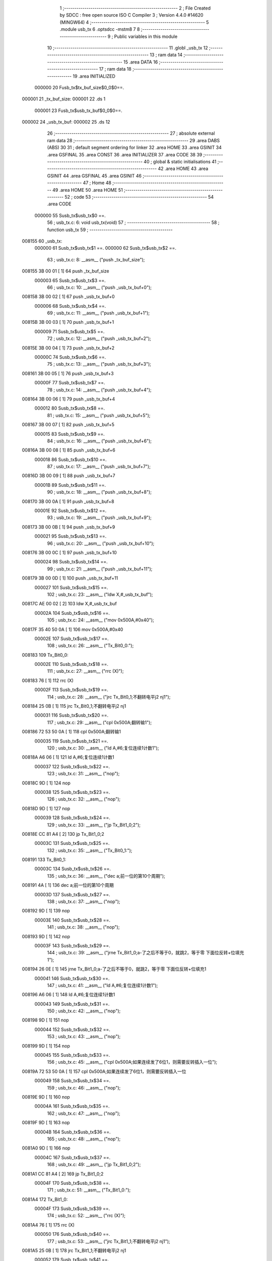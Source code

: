                                       1 ;--------------------------------------------------------
                                      2 ; File Created by SDCC : free open source ISO C Compiler 
                                      3 ; Version 4.4.0 #14620 (MINGW64)
                                      4 ;--------------------------------------------------------
                                      5 	.module usb_tx
                                      6 	.optsdcc -mstm8
                                      7 	
                                      8 ;--------------------------------------------------------
                                      9 ; Public variables in this module
                                     10 ;--------------------------------------------------------
                                     11 	.globl _usb_tx
                                     12 ;--------------------------------------------------------
                                     13 ; ram data
                                     14 ;--------------------------------------------------------
                                     15 	.area DATA
                                     16 ;--------------------------------------------------------
                                     17 ; ram data
                                     18 ;--------------------------------------------------------
                                     19 	.area INITIALIZED
                           000000    20 Fusb_tx$tx_buf_size$0_0$0==.
      000001                         21 _tx_buf_size:
      000001                         22 	.ds 1
                           000001    23 Fusb_tx$usb_tx_buf$0_0$0==.
      000002                         24 _usb_tx_buf:
      000002                         25 	.ds 12
                                     26 ;--------------------------------------------------------
                                     27 ; absolute external ram data
                                     28 ;--------------------------------------------------------
                                     29 	.area DABS (ABS)
                                     30 
                                     31 ; default segment ordering for linker
                                     32 	.area HOME
                                     33 	.area GSINIT
                                     34 	.area GSFINAL
                                     35 	.area CONST
                                     36 	.area INITIALIZER
                                     37 	.area CODE
                                     38 
                                     39 ;--------------------------------------------------------
                                     40 ; global & static initialisations
                                     41 ;--------------------------------------------------------
                                     42 	.area HOME
                                     43 	.area GSINIT
                                     44 	.area GSFINAL
                                     45 	.area GSINIT
                                     46 ;--------------------------------------------------------
                                     47 ; Home
                                     48 ;--------------------------------------------------------
                                     49 	.area HOME
                                     50 	.area HOME
                                     51 ;--------------------------------------------------------
                                     52 ; code
                                     53 ;--------------------------------------------------------
                                     54 	.area CODE
                           000000    55 	Susb_tx$usb_tx$0 ==.
                                     56 ;	usb_tx.c: 6: void usb_tx(void)
                                     57 ;	-----------------------------------------
                                     58 ;	 function usb_tx
                                     59 ;	-----------------------------------------
      008155                         60 _usb_tx:
                           000000    61 	Susb_tx$usb_tx$1 ==.
                           000000    62 	Susb_tx$usb_tx$2 ==.
                                     63 ;	usb_tx.c: 8: __asm__ ("push	_tx_buf_size");
      008155 3B 00 01         [ 1]   64 	push	_tx_buf_size
                           000003    65 	Susb_tx$usb_tx$3 ==.
                                     66 ;	usb_tx.c: 10: __asm__ ("push	_usb_tx_buf+0");
      008158 3B 00 02         [ 1]   67 	push	_usb_tx_buf+0
                           000006    68 	Susb_tx$usb_tx$4 ==.
                                     69 ;	usb_tx.c: 11: __asm__ ("push	_usb_tx_buf+1");
      00815B 3B 00 03         [ 1]   70 	push	_usb_tx_buf+1
                           000009    71 	Susb_tx$usb_tx$5 ==.
                                     72 ;	usb_tx.c: 12: __asm__ ("push	_usb_tx_buf+2");
      00815E 3B 00 04         [ 1]   73 	push	_usb_tx_buf+2
                           00000C    74 	Susb_tx$usb_tx$6 ==.
                                     75 ;	usb_tx.c: 13: __asm__ ("push	_usb_tx_buf+3");
      008161 3B 00 05         [ 1]   76 	push	_usb_tx_buf+3
                           00000F    77 	Susb_tx$usb_tx$7 ==.
                                     78 ;	usb_tx.c: 14: __asm__ ("push	_usb_tx_buf+4");
      008164 3B 00 06         [ 1]   79 	push	_usb_tx_buf+4
                           000012    80 	Susb_tx$usb_tx$8 ==.
                                     81 ;	usb_tx.c: 15: __asm__ ("push	_usb_tx_buf+5");
      008167 3B 00 07         [ 1]   82 	push	_usb_tx_buf+5
                           000015    83 	Susb_tx$usb_tx$9 ==.
                                     84 ;	usb_tx.c: 16: __asm__ ("push	_usb_tx_buf+6");
      00816A 3B 00 08         [ 1]   85 	push	_usb_tx_buf+6
                           000018    86 	Susb_tx$usb_tx$10 ==.
                                     87 ;	usb_tx.c: 17: __asm__ ("push	_usb_tx_buf+7");
      00816D 3B 00 09         [ 1]   88 	push	_usb_tx_buf+7
                           00001B    89 	Susb_tx$usb_tx$11 ==.
                                     90 ;	usb_tx.c: 18: __asm__ ("push	_usb_tx_buf+8");
      008170 3B 00 0A         [ 1]   91 	push	_usb_tx_buf+8
                           00001E    92 	Susb_tx$usb_tx$12 ==.
                                     93 ;	usb_tx.c: 19: __asm__ ("push	_usb_tx_buf+9");
      008173 3B 00 0B         [ 1]   94 	push	_usb_tx_buf+9
                           000021    95 	Susb_tx$usb_tx$13 ==.
                                     96 ;	usb_tx.c: 20: __asm__ ("push	_usb_tx_buf+10");
      008176 3B 00 0C         [ 1]   97 	push	_usb_tx_buf+10
                           000024    98 	Susb_tx$usb_tx$14 ==.
                                     99 ;	usb_tx.c: 21: __asm__ ("push	_usb_tx_buf+11");
      008179 3B 00 0D         [ 1]  100 	push	_usb_tx_buf+11
                           000027   101 	Susb_tx$usb_tx$15 ==.
                                    102 ;	usb_tx.c: 23: __asm__ ("ldw	X,#_usb_tx_buf");
      00817C AE 00 02         [ 2]  103 	ldw	X,#_usb_tx_buf
                           00002A   104 	Susb_tx$usb_tx$16 ==.
                                    105 ;	usb_tx.c: 24: __asm__ ("mov	0x500A,#0x40");
      00817F 35 40 50 0A      [ 1]  106 	mov	0x500A,#0x40
                           00002E   107 	Susb_tx$usb_tx$17 ==.
                                    108 ;	usb_tx.c: 26: __asm__ ("Tx_Bit0_0:");
      008183                        109 	Tx_Bit0_0:
                           00002E   110 	Susb_tx$usb_tx$18 ==.
                                    111 ;	usb_tx.c: 27: __asm__ ("rrc	(X)");
      008183 76               [ 1]  112 	rrc	(X)
                           00002F   113 	Susb_tx$usb_tx$19 ==.
                                    114 ;	usb_tx.c: 28: __asm__ ("jrc	Tx_Bit0_1;不翻转电平j2 nj1");
      008184 25 0B            [ 1]  115 	jrc	Tx_Bit0_1;不翻转电平j2 nj1
                           000031   116 	Susb_tx$usb_tx$20 ==.
                                    117 ;	usb_tx.c: 29: __asm__ ("cpl	0x500A;翻转输1");
      008186 72 53 50 0A      [ 1]  118 	cpl	0x500A;翻转输1
                           000035   119 	Susb_tx$usb_tx$21 ==.
                                    120 ;	usb_tx.c: 30: __asm__ ("ld	A,#6;复位连续1计数1");
      00818A A6 06            [ 1]  121 	ld	A,#6;复位连续1计数1
                           000037   122 	Susb_tx$usb_tx$22 ==.
                                    123 ;	usb_tx.c: 31: __asm__ ("nop");
      00818C 9D               [ 1]  124 	nop
                           000038   125 	Susb_tx$usb_tx$23 ==.
                                    126 ;	usb_tx.c: 32: __asm__ ("nop");
      00818D 9D               [ 1]  127 	nop
                           000039   128 	Susb_tx$usb_tx$24 ==.
                                    129 ;	usb_tx.c: 33: __asm__ ("jp	Tx_Bit1_0;2");
      00818E CC 81 A4         [ 2]  130 	jp	Tx_Bit1_0;2
                           00003C   131 	Susb_tx$usb_tx$25 ==.
                                    132 ;	usb_tx.c: 35: __asm__ ("Tx_Bit0_1:");
      008191                        133 	Tx_Bit0_1:
                           00003C   134 	Susb_tx$usb_tx$26 ==.
                                    135 ;	usb_tx.c: 36: __asm__ ("dec	a;前一位的第10个周期");
      008191 4A               [ 1]  136 	dec	a;前一位的第10个周期
                           00003D   137 	Susb_tx$usb_tx$27 ==.
                                    138 ;	usb_tx.c: 37: __asm__ ("nop");
      008192 9D               [ 1]  139 	nop
                           00003E   140 	Susb_tx$usb_tx$28 ==.
                                    141 ;	usb_tx.c: 38: __asm__ ("nop");
      008193 9D               [ 1]  142 	nop
                           00003F   143 	Susb_tx$usb_tx$29 ==.
                                    144 ;	usb_tx.c: 39: __asm__ ("jrne	Tx_Bit1_0;a-了之后不等于0，就跳2，等于零 下面位反转+位填充1");
      008194 26 0E            [ 1]  145 	jrne	Tx_Bit1_0;a-了之后不等于0，就跳2，等于零 下面位反转+位填充1
                           000041   146 	Susb_tx$usb_tx$30 ==.
                                    147 ;	usb_tx.c: 41: __asm__ ("ld	A,#6;复位连续1计数1");
      008196 A6 06            [ 1]  148 	ld	A,#6;复位连续1计数1
                           000043   149 	Susb_tx$usb_tx$31 ==.
                                    150 ;	usb_tx.c: 42: __asm__ ("nop");
      008198 9D               [ 1]  151 	nop
                           000044   152 	Susb_tx$usb_tx$32 ==.
                                    153 ;	usb_tx.c: 43: __asm__ ("nop");
      008199 9D               [ 1]  154 	nop
                           000045   155 	Susb_tx$usb_tx$33 ==.
                                    156 ;	usb_tx.c: 45: __asm__ ("cpl	0x500A;如果连续发了6位1，则需要反转插入一位");
      00819A 72 53 50 0A      [ 1]  157 	cpl	0x500A;如果连续发了6位1，则需要反转插入一位
                           000049   158 	Susb_tx$usb_tx$34 ==.
                                    159 ;	usb_tx.c: 46: __asm__ ("nop");
      00819E 9D               [ 1]  160 	nop
                           00004A   161 	Susb_tx$usb_tx$35 ==.
                                    162 ;	usb_tx.c: 47: __asm__ ("nop");
      00819F 9D               [ 1]  163 	nop
                           00004B   164 	Susb_tx$usb_tx$36 ==.
                                    165 ;	usb_tx.c: 48: __asm__ ("nop");
      0081A0 9D               [ 1]  166 	nop
                           00004C   167 	Susb_tx$usb_tx$37 ==.
                                    168 ;	usb_tx.c: 49: __asm__ ("jp	Tx_Bit1_0;2");
      0081A1 CC 81 A4         [ 2]  169 	jp	Tx_Bit1_0;2
                           00004F   170 	Susb_tx$usb_tx$38 ==.
                                    171 ;	usb_tx.c: 51: __asm__ ("Tx_Bit1_0:");
      0081A4                        172 	Tx_Bit1_0:
                           00004F   173 	Susb_tx$usb_tx$39 ==.
                                    174 ;	usb_tx.c: 52: __asm__ ("rrc	(X)");
      0081A4 76               [ 1]  175 	rrc	(X)
                           000050   176 	Susb_tx$usb_tx$40 ==.
                                    177 ;	usb_tx.c: 53: __asm__ ("jrc	Tx_Bit1_1;不翻转电平j2 nj1");
      0081A5 25 0B            [ 1]  178 	jrc	Tx_Bit1_1;不翻转电平j2 nj1
                           000052   179 	Susb_tx$usb_tx$41 ==.
                                    180 ;	usb_tx.c: 54: __asm__ ("cpl	0x500A;翻转输1");
      0081A7 72 53 50 0A      [ 1]  181 	cpl	0x500A;翻转输1
                           000056   182 	Susb_tx$usb_tx$42 ==.
                                    183 ;	usb_tx.c: 55: __asm__ ("ld	A,#6;复位连续1计数1");
      0081AB A6 06            [ 1]  184 	ld	A,#6;复位连续1计数1
                           000058   185 	Susb_tx$usb_tx$43 ==.
                                    186 ;	usb_tx.c: 56: __asm__ ("nop");
      0081AD 9D               [ 1]  187 	nop
                           000059   188 	Susb_tx$usb_tx$44 ==.
                                    189 ;	usb_tx.c: 57: __asm__ ("nop");
      0081AE 9D               [ 1]  190 	nop
                           00005A   191 	Susb_tx$usb_tx$45 ==.
                                    192 ;	usb_tx.c: 58: __asm__ ("jp	Tx_Bit2_0;2");
      0081AF CC 81 C5         [ 2]  193 	jp	Tx_Bit2_0;2
                           00005D   194 	Susb_tx$usb_tx$46 ==.
                                    195 ;	usb_tx.c: 271: __endasm;
      0081B2                        196 Tx_Bit1_1:
      0081B2 4A               [ 1]  197 	dec	a;\U0000524d\U00004e00\U00004f4d\U00007684\U00007b2c10\U00004e2a\U00005468\U0000671f
      0081B3 9D               [ 1]  198 	nop
      0081B4 9D               [ 1]  199 	nop
      0081B5 26 0E            [ 1]  200 	jrne	Tx_Bit2_0;a\U000051cf\U00004e86\U00004e4b\U0000540e\U00004e0d\U00007b49\U00004e8e0\U0000ff0c\U00005c31\U00008df32\U0000ff0c\U00007b49\U00004e8e\U000096f6 \U00004e0b\U00009762\U00004f4d\U000053cd\U00008f6c+\U00004f4d\U0000586b\U000051451
      0081B7 A6 06            [ 1]  201 	ld	A,#6;\U0000590d\U00004f4d\U00008fde\U00007eed1\U00008ba1\U00006570 1
      0081B9 9D               [ 1]  202 	nop
      0081BA 9D               [ 1]  203 	nop
                                    204 ;\U00005982\U0000679c\U00008fde\U00007eed\U000053d1\U00004e866\U00004f4d1\U0000ff0c\U00005219\U00009700\U00008981\U000053cd\U00008f6c\U000063d2\U00005165\U00004e00\U00004f4d
      0081BB 72 53 50 0A      [ 1]  205 	cpl	0x500A;
      0081BF 9D               [ 1]  206 	nop
      0081C0 9D               [ 1]  207 	nop
      0081C1 9D               [ 1]  208 	nop
      0081C2 CC 81 C5         [ 2]  209 	jp	Tx_Bit2_0;2
      0081C5                        210 Tx_Bit2_0:
      0081C5 76               [ 1]  211 	rrc	(X)
      0081C6 25 0B            [ 1]  212 	jrc	Tx_Bit2_1;\U00004e0d\U00007ffb\U00008f6c\U00007535\U00005e73 j2 nj1
      0081C8 72 53 50 0A      [ 1]  213 	cpl	0x500A;\U00007ffb\U00008f6c\U00008f93\U000051fa 1
      0081CC A6 06            [ 1]  214 	ld	A,#6;\U0000590d\U00004f4d\U00008fde\U00007eed1\U00008ba1\U00006570 1
      0081CE 9D               [ 1]  215 	nop
      0081CF 9D               [ 1]  216 	nop
      0081D0 CC 81 E6         [ 2]  217 	jp	Tx_Bit3_0; 2
      0081D3                        218 Tx_Bit2_1:
      0081D3 4A               [ 1]  219 	dec	a;\U0000524d\U00004e00\U00004f4d\U00007684\U00007b2c10\U00004e2a\U00005468\U0000671f
      0081D4 9D               [ 1]  220 	nop
      0081D5 9D               [ 1]  221 	nop
      0081D6 26 0E            [ 1]  222 	jrne	Tx_Bit3_0;a\U000051cf\U00004e86\U00004e4b\U0000540e\U00004e0d\U00007b49\U00004e8e0\U0000ff0c\U00005c31\U00008df32\U0000ff0c\U00007b49\U00004e8e\U000096f6 \U00004e0b\U00009762\U00004f4d\U000053cd\U00008f6c+\U00004f4d\U0000586b\U000051451
      0081D8 A6 06            [ 1]  223 	ld	A,#6;\U0000590d\U00004f4d\U00008fde\U00007eed1\U00008ba1\U00006570 1
      0081DA 9D               [ 1]  224 	nop
      0081DB 9D               [ 1]  225 	nop
                                    226 ;\U00005982\U0000679c\U00008fde\U00007eed\U000053d1\U00004e866\U00004f4d1\U0000ff0c\U00005219\U00009700\U00008981\U000053cd\U00008f6c\U000063d2\U00005165\U00004e00\U00004f4d
      0081DC 72 53 50 0A      [ 1]  227 	cpl	0x500A;
      0081E0 9D               [ 1]  228 	nop
      0081E1 9D               [ 1]  229 	nop
      0081E2 9D               [ 1]  230 	nop
      0081E3 CC 81 E6         [ 2]  231 	jp	Tx_Bit3_0;2
      0081E6                        232 Tx_Bit3_0:
      0081E6 76               [ 1]  233 	rrc	(X)
      0081E7 25 0B            [ 1]  234 	jrc	Tx_Bit3_1;\U00004e0d\U00007ffb\U00008f6c\U00007535\U00005e73 j2 nj1
      0081E9 72 53 50 0A      [ 1]  235 	cpl	0x500A;\U00007ffb\U00008f6c\U00008f93\U000051fa 1
      0081ED A6 06            [ 1]  236 	ld	A,#6;\U0000590d\U00004f4d\U00008fde\U00007eed1\U00008ba1\U00006570 1
      0081EF 9D               [ 1]  237 	nop
      0081F0 9D               [ 1]  238 	nop
      0081F1 CC 82 07         [ 2]  239 	jp	Tx_Bit4_0; 2
      0081F4                        240 Tx_Bit3_1:
      0081F4 4A               [ 1]  241 	dec	a;\U0000524d\U00004e00\U00004f4d\U00007684\U00007b2c10\U00004e2a\U00005468\U0000671f
      0081F5 9D               [ 1]  242 	nop
      0081F6 9D               [ 1]  243 	nop
      0081F7 26 0E            [ 1]  244 	jrne	Tx_Bit4_0;a\U000051cf\U00004e86\U00004e4b\U0000540e\U00004e0d\U00007b49\U00004e8e0\U0000ff0c\U00005c31\U00008df32\U0000ff0c\U00007b49\U00004e8e\U000096f6 \U00004e0b\U00009762\U00004f4d\U000053cd\U00008f6c+\U00004f4d\U0000586b\U000051451
      0081F9 A6 06            [ 1]  245 	ld	A,#6;\U0000590d\U00004f4d\U00008fde\U00007eed1\U00008ba1\U00006570 1
      0081FB 9D               [ 1]  246 	nop
      0081FC 9D               [ 1]  247 	nop
                                    248 ;\U00005982\U0000679c\U00008fde\U00007eed\U000053d1\U00004e866\U00004f4d1\U0000ff0c\U00005219\U00009700\U00008981\U000053cd\U00008f6c\U000063d2\U00005165\U00004e00\U00004f4d
      0081FD 72 53 50 0A      [ 1]  249 	cpl	0x500A;
      008201 9D               [ 1]  250 	nop
      008202 9D               [ 1]  251 	nop
      008203 9D               [ 1]  252 	nop
      008204 CC 82 07         [ 2]  253 	jp	Tx_Bit4_0;2
      008207                        254 Tx_Bit4_0:
      008207 76               [ 1]  255 	rrc	(X)
      008208 25 0B            [ 1]  256 	jrc	Tx_Bit4_1;\U00004e0d\U00007ffb\U00008f6c\U00007535\U00005e73 j2 nj1
      00820A 72 53 50 0A      [ 1]  257 	cpl	0x500A;\U00007ffb\U00008f6c\U00008f93\U000051fa 1
      00820E A6 06            [ 1]  258 	ld	A,#6;\U0000590d\U00004f4d\U00008fde\U00007eed1\U00008ba1\U00006570 1
      008210 9D               [ 1]  259 	nop
      008211 9D               [ 1]  260 	nop
      008212 CC 82 28         [ 2]  261 	jp	Tx_Bit5_0;
      008215                        262 Tx_Bit4_1:
      008215 4A               [ 1]  263 	dec	a;\U0000524d\U00004e00\U00004f4d\U00007684\U00007b2c10\U00004e2a\U00005468\U0000671f
      008216 9D               [ 1]  264 	nop
      008217 9D               [ 1]  265 	nop
      008218 26 0E            [ 1]  266 	jrne	Tx_Bit5_0;a\U000051cf\U00004e86\U00004e4b\U0000540e\U00004e0d\U00007b49\U00004e8e0\U0000ff0c\U00005c31\U00008df32\U0000ff0c\U00007b49\U00004e8e\U000096f6 \U00004e0b\U00009762\U00004f4d\U000053cd\U00008f6c+\U00004f4d\U0000586b\U000051451
      00821A A6 06            [ 1]  267 	ld	A,#6;\U0000590d\U00004f4d\U00008fde\U00007eed1\U00008ba1\U00006570 1
      00821C 9D               [ 1]  268 	nop
      00821D 9D               [ 1]  269 	nop
                                    270 ;\U00005982\U0000679c\U00008fde\U00007eed\U000053d1\U00004e866\U00004f4d1\U0000ff0c\U00005219\U00009700\U00008981\U000053cd\U00008f6c\U000063d2\U00005165\U00004e00\U00004f4d
      00821E 72 53 50 0A      [ 1]  271 	cpl	0x500A;
      008222 9D               [ 1]  272 	nop
      008223 9D               [ 1]  273 	nop
      008224 9D               [ 1]  274 	nop
      008225 CC 82 28         [ 2]  275 	jp	Tx_Bit5_0;2
      008228                        276 Tx_Bit5_0:
      008228 76               [ 1]  277 	rrc	(X)
      008229 25 0A            [ 1]  278 	jrc	Tx_Bit5_1;\U00004e0d\U00007ffb\U00008f6c\U00007535\U00005e73 j2 nj1
      00822B 72 53 50 0A      [ 1]  279 	cpl	0x500A;\U00007ffb\U00008f6c\U00008f93\U000051fa 1
      00822F A6 06            [ 1]  280 	ld	A,#6;\U0000590d\U00004f4d\U00008fde\U00007eed1\U00008ba1\U00006570 1
      008231 76               [ 1]  281 	rrc	(X)
      008232 CC 82 47         [ 2]  282 	jp	Tx_Bit6_0; 2
      008235                        283 Tx_Bit5_1:
      008235 76               [ 1]  284 	rrc	(X) ;10实际上是第六位的位移
      008236 4A               [ 1]  285 	dec	a;\U0000524d\U00004e00\U00004f4d\U00007684\U00007b2c10\U00004e2a\U00005468\U0000671f
      008237 26 0E            [ 1]  286 	jrne	Tx_Bit6_0;a\U000051cf\U00004e86\U00004e4b\U0000540e\U00004e0d\U00007b49\U00004e8e0\U0000ff0c\U00005c31\U00008df32\U0000ff0c\U00007b49\U00004e8e\U000096f6 \U00004e0b\U00009762\U00004f4d\U000053cd\U00008f6c+\U00004f4d\U0000586b\U000051451
      008239 A6 06            [ 1]  287 	ld	A,#6;\U0000590d\U00004f4d\U00008fde\U00007eed1\U00008ba1\U00006570 1
      00823B 9D               [ 1]  288 	nop
      00823C 9D               [ 1]  289 	nop
      00823D 8A               [ 1]  290 	push	CC
                                    291 ;\U00005982\U0000679c\U00008fde\U00007eed\U000053d1\U00004e866\U00004f4d1\U0000ff0c\U00005219\U00009700\U00008981\U000053cd\U00008f6c\U000063d2\U00005165\U00004e00\U00004f4d
      00823E 72 53 50 0A      [ 1]  292 	cpl	0x500A;
      008242 86               [ 1]  293 	pop	CC
      008243 9D               [ 1]  294 	nop
      008244 CC 82 47         [ 2]  295 	jp	Tx_Bit6_0;2
      008247                        296 Tx_Bit6_0:
      008247 25 0A            [ 1]  297 	jrc	Tx_Bit6_1;\U00004e0d\U00007ffb\U00008f6c\U00007535\U00005e73 j2 nj1 6/14
      008249 A6 06            [ 1]  298 	ld	A,#6;\U0000590d\U00004f4d\U00008fde\U00007eed1\U00008ba1\U00006570 1
      00824B 9D               [ 1]  299 	nop
      00824C 72 53 50 0A      [ 1]  300 	cpl	0x500A;\U00007ffb\U00008f6c\U00008f93\U000051fa 1
      008250 CC 82 65         [ 2]  301 	jp	Tx_Bit7_0; 2
      008253                        302 Tx_Bit6_1:
      008253 4A               [ 1]  303 	dec	a;\U0000524d\U00004e00\U00004f4d\U00007684\U00007b2c8\U00004e2a\U00005468\U0000671f
      008254 9D               [ 1]  304 	nop
      008255 26 0E            [ 1]  305 	jrne	Tx_Bit7_0;
      008257 A6 06            [ 1]  306 	ld	A,#6;\U0000590d\U00004f4d\U00008fde\U00007eed1\U00008ba1\U00006570 1
      008259 9D               [ 1]  307 	nop
      00825A 9D               [ 1]  308 	nop
      00825B 9D               [ 1]  309 	nop
      00825C 9D               [ 1]  310 	nop
      00825D 9D               [ 1]  311 	nop
      00825E 72 53 50 0A      [ 1]  312 	cpl	0x500A;\U00005b9e\U00009645\U00004e0a\U00005c31\U0000662f7_0
      008262 CC 82 65         [ 2]  313 	jp	Tx_Bit7_0;2
      008265                        314 Tx_Bit7_0:
      008265 76               [ 1]  315 	rrc	(X) ;4/12
      008266 5C               [ 1]  316 	incw	X;ptxbuf+1
      008267 25 10            [ 1]  317 	jrc	Tx_Bit7_1;\U00004e0d\U00007ffb\U00008f6c\U00007535\U00005e73 j2 nj1
      008269 9D               [ 1]  318 	nop
      00826A 72 53 50 0A      [ 1]  319 	cpl	0x500A;\U00007ffb\U00008f6c\U00008f93\U000051fa 1
      00826E A6 06            [ 1]  320 	ld	A,#6;\U0000590d\U00004f4d\U00008fde\U00007eed1\U00008ba1\U00006570 1
      008270 72 5A 00 01      [ 1]  321 	dec	_tx_buf_size;\U0000957f\U00005ea6-1
      008274 27 24            [ 1]  322 	jreq	Tx_Eop6
      008276 CC 81 83         [ 2]  323 	jp	Tx_Bit0_0
      008279                        324 Tx_Bit7_1:
      008279 4A               [ 1]  325 	dec	a;9/17
      00827A 27 09            [ 1]  326 	jreq	Tx_7_1_Flip
                                    327 ;\U00004e0d\U00007528\U00007ffb\U00008f6c\U00007684\U000060c5\U000051b5
      00827C 72 5A 00 01      [ 1]  328 	dec	_tx_buf_size;11
      008280 27 18            [ 1]  329 	jreq	Tx_Eop6;\U00005982\U0000679c\U000053d1\U00005b8c\U00004e86\U0000ff0c\U000053bb\U00007ed3\U0000675f\U00006d41\U00007a0b
      008282 CC 81 83         [ 2]  330 	jp	Tx_Bit0_0;\U00006ca1\U000053d1\U00005b8c\U0000ff0c\U00007ee7\U00007eed
                                    331 ;\U00005904\U00007406\U00007535\U00005e73\U000053cd\U00008f6c
      008285                        332 Tx_7_1_Flip:
      008285 A6 06            [ 1]  333 	ld	A,#6;12
      008287 9D               [ 1]  334 	nop
      008288 9D               [ 1]  335 	nop
      008289 9D               [ 1]  336 	nop
      00828A 9D               [ 1]  337 	nop
      00828B 72 53 50 0A      [ 1]  338 	cpl	0x500A;\U00007ffb\U00008f6c\U00008f93\U000051fa 1
      00828F 72 5A 00 01      [ 1]  339 	dec	_tx_buf_size;\U0000957f\U00005ea6-1
      008293 27 04            [ 1]  340 	jreq	Tx_Eop5;\U00005982\U0000679c\U000053d1\U00005b8c\U00004e86\U0000ff0c\U000053bb\U00007ed3\U0000675f\U00006d41\U00007a0b
      008295 9D               [ 1]  341 	nop
      008296 CC 81 83         [ 2]  342 	jp	Tx_Bit0_0
                                    343 ;\U000053d1\U000090012bit	time\U00007684se0
                                    344 ;\U000053d1\U000090011bit	time\U00007684j
      008299                        345 Tx_Eop5:
      008299 9D               [ 1]  346 	nop
      00829A                        347 Tx_Eop6:
      00829A 9D               [ 1]  348 	nop
      00829B 9D               [ 1]  349 	nop
      00829C 9D               [ 1]  350 	nop
      00829D 72 5F 50 0A      [ 1]  351 	clr	0x500A;se0
      0082A1 90 AE 00 03      [ 2]  352 	ldw	Y,#3;2
      0082A5                        353 NOP_delay1:
      0082A5 90 5A            [ 2]  354 	decw	Y
      0082A7 26 FC            [ 1]  355 	jrne	NOP_delay1
      0082A9 9D               [ 1]  356 	nop
      0082AA 9D               [ 1]  357 	nop
      0082AB 72 1C 50 0A      [ 1]  358 	bset	0x500A,#6;pc6\U000062c9\U00009ad8\U0000ff0c\U00005230\U00008fd9\U000091cc\U00005dee\U00004e0d\U0000591a\U0000662f2bit time
      0082AF 32 00 0D         [ 1]  359 	pop	_usb_tx_buf+11
      0082B2 32 00 0C         [ 1]  360 	pop	_usb_tx_buf+10
      0082B5 32 00 0B         [ 1]  361 	pop	_usb_tx_buf+9
      0082B8 32 00 0A         [ 1]  362 	pop	_usb_tx_buf+8
      0082BB 32 00 09         [ 1]  363 	pop	_usb_tx_buf+7
      0082BE 32 00 08         [ 1]  364 	pop	_usb_tx_buf+6
      0082C1 32 00 07         [ 1]  365 	pop	_usb_tx_buf+5
      0082C4 32 00 06         [ 1]  366 	pop	_usb_tx_buf+4
      0082C7 32 00 05         [ 1]  367 	pop	_usb_tx_buf+3
      0082CA 32 00 04         [ 1]  368 	pop	_usb_tx_buf+2
      0082CD 32 00 03         [ 1]  369 	pop	_usb_tx_buf+1
      0082D0 32 00 02         [ 1]  370 	pop	_usb_tx_buf+0
      0082D3 32 00 01         [ 1]  371 	pop	_tx_buf_size
                           000181   372 	Susb_tx$usb_tx$47 ==.
                                    373 ;	usb_tx.c: 272: }
                           000181   374 	Susb_tx$usb_tx$48 ==.
                           000181   375 	XG$usb_tx$0$0 ==.
      0082D6 81               [ 4]  376 	ret
                           000182   377 	Susb_tx$usb_tx$49 ==.
                                    378 	.area CODE
                                    379 	.area CONST
                                    380 	.area INITIALIZER
                           000000   381 Fusb_tx$__xinit_tx_buf_size$0_0$0 == .
      00802D                        382 __xinit__tx_buf_size:
      00802D 08                     383 	.db #0x08	; 8
                           000001   384 Fusb_tx$__xinit_usb_tx_buf$0_0$0 == .
      00802E                        385 __xinit__usb_tx_buf:
      00802E 00                     386 	.db #0x00	; 0
      00802F 00                     387 	.db 0x00
      008030 00                     388 	.db 0x00
      008031 00                     389 	.db 0x00
      008032 00                     390 	.db 0x00
      008033 00                     391 	.db 0x00
      008034 00                     392 	.db 0x00
      008035 00                     393 	.db 0x00
      008036 00                     394 	.db 0x00
      008037 00                     395 	.db 0x00
      008038 00                     396 	.db 0x00
      008039 00                     397 	.db 0x00
                                    398 	.area CABS (ABS)
                                    399 
                                    400 	.area .debug_line (NOLOAD)
      000415 00 00 02 59            401 	.dw	0,Ldebug_line_end-Ldebug_line_start
      000419                        402 Ldebug_line_start:
      000419 00 02                  403 	.dw	2
      00041B 00 00 00 76            404 	.dw	0,Ldebug_line_stmt-6-Ldebug_line_start
      00041F 01                     405 	.db	1
      000420 01                     406 	.db	1
      000421 FB                     407 	.db	-5
      000422 0F                     408 	.db	15
      000423 0A                     409 	.db	10
      000424 00                     410 	.db	0
      000425 01                     411 	.db	1
      000426 01                     412 	.db	1
      000427 01                     413 	.db	1
      000428 01                     414 	.db	1
      000429 00                     415 	.db	0
      00042A 00                     416 	.db	0
      00042B 00                     417 	.db	0
      00042C 01                     418 	.db	1
      00042D 44 3A 5C 5C 53 6F 66   419 	.ascii "D:\\Software\\Work\\SDCC\\bin\\..\\include\\stm8"
             74 77 61 72 65 5C 5C
             57 6F 72 6B 5C 5C 53
             44 43 43 5C 08 69 6E
             5C 5C 2E 2E 5C 5C 69
             6E 63 6C 75 64 65 5C
             5C 73 74 6D 38
      00045C 00                     420 	.db	0
      00045D 44 3A 5C 5C 53 6F 66   421 	.ascii "D:\\Software\\Work\\SDCC\\bin\\..\\include"
             74 77 61 72 65 5C 5C
             57 6F 72 6B 5C 5C 53
             44 43 43 5C 08 69 6E
             5C 5C 2E 2E 5C 5C 69
             6E 63 6C 75 64 65
      000486 00                     422 	.db	0
      000487 00                     423 	.db	0
      000488 75 73 62 5F 74 78 2E   424 	.ascii "usb_tx.c"
             63
      000490 00                     425 	.db	0
      000491 00                     426 	.uleb128	0
      000492 00                     427 	.uleb128	0
      000493 00                     428 	.uleb128	0
      000494 00                     429 	.db	0
      000495                        430 Ldebug_line_stmt:
      000495 00                     431 	.db	0
      000496 05                     432 	.uleb128	5
      000497 02                     433 	.db	2
      000498 00 00 81 55            434 	.dw	0,(Susb_tx$usb_tx$0)
      00049C 03                     435 	.db	3
      00049D 05                     436 	.sleb128	5
      00049E 01                     437 	.db	1
      00049F 00                     438 	.db	0
      0004A0 05                     439 	.uleb128	5
      0004A1 02                     440 	.db	2
      0004A2 00 00 81 55            441 	.dw	0,(Susb_tx$usb_tx$2)
      0004A6 03                     442 	.db	3
      0004A7 02                     443 	.sleb128	2
      0004A8 01                     444 	.db	1
      0004A9 00                     445 	.db	0
      0004AA 05                     446 	.uleb128	5
      0004AB 02                     447 	.db	2
      0004AC 00 00 81 58            448 	.dw	0,(Susb_tx$usb_tx$3)
      0004B0 03                     449 	.db	3
      0004B1 02                     450 	.sleb128	2
      0004B2 01                     451 	.db	1
      0004B3 00                     452 	.db	0
      0004B4 05                     453 	.uleb128	5
      0004B5 02                     454 	.db	2
      0004B6 00 00 81 5B            455 	.dw	0,(Susb_tx$usb_tx$4)
      0004BA 03                     456 	.db	3
      0004BB 01                     457 	.sleb128	1
      0004BC 01                     458 	.db	1
      0004BD 00                     459 	.db	0
      0004BE 05                     460 	.uleb128	5
      0004BF 02                     461 	.db	2
      0004C0 00 00 81 5E            462 	.dw	0,(Susb_tx$usb_tx$5)
      0004C4 03                     463 	.db	3
      0004C5 01                     464 	.sleb128	1
      0004C6 01                     465 	.db	1
      0004C7 00                     466 	.db	0
      0004C8 05                     467 	.uleb128	5
      0004C9 02                     468 	.db	2
      0004CA 00 00 81 61            469 	.dw	0,(Susb_tx$usb_tx$6)
      0004CE 03                     470 	.db	3
      0004CF 01                     471 	.sleb128	1
      0004D0 01                     472 	.db	1
      0004D1 00                     473 	.db	0
      0004D2 05                     474 	.uleb128	5
      0004D3 02                     475 	.db	2
      0004D4 00 00 81 64            476 	.dw	0,(Susb_tx$usb_tx$7)
      0004D8 03                     477 	.db	3
      0004D9 01                     478 	.sleb128	1
      0004DA 01                     479 	.db	1
      0004DB 00                     480 	.db	0
      0004DC 05                     481 	.uleb128	5
      0004DD 02                     482 	.db	2
      0004DE 00 00 81 67            483 	.dw	0,(Susb_tx$usb_tx$8)
      0004E2 03                     484 	.db	3
      0004E3 01                     485 	.sleb128	1
      0004E4 01                     486 	.db	1
      0004E5 00                     487 	.db	0
      0004E6 05                     488 	.uleb128	5
      0004E7 02                     489 	.db	2
      0004E8 00 00 81 6A            490 	.dw	0,(Susb_tx$usb_tx$9)
      0004EC 03                     491 	.db	3
      0004ED 01                     492 	.sleb128	1
      0004EE 01                     493 	.db	1
      0004EF 00                     494 	.db	0
      0004F0 05                     495 	.uleb128	5
      0004F1 02                     496 	.db	2
      0004F2 00 00 81 6D            497 	.dw	0,(Susb_tx$usb_tx$10)
      0004F6 03                     498 	.db	3
      0004F7 01                     499 	.sleb128	1
      0004F8 01                     500 	.db	1
      0004F9 00                     501 	.db	0
      0004FA 05                     502 	.uleb128	5
      0004FB 02                     503 	.db	2
      0004FC 00 00 81 70            504 	.dw	0,(Susb_tx$usb_tx$11)
      000500 03                     505 	.db	3
      000501 01                     506 	.sleb128	1
      000502 01                     507 	.db	1
      000503 00                     508 	.db	0
      000504 05                     509 	.uleb128	5
      000505 02                     510 	.db	2
      000506 00 00 81 73            511 	.dw	0,(Susb_tx$usb_tx$12)
      00050A 03                     512 	.db	3
      00050B 01                     513 	.sleb128	1
      00050C 01                     514 	.db	1
      00050D 00                     515 	.db	0
      00050E 05                     516 	.uleb128	5
      00050F 02                     517 	.db	2
      000510 00 00 81 76            518 	.dw	0,(Susb_tx$usb_tx$13)
      000514 03                     519 	.db	3
      000515 01                     520 	.sleb128	1
      000516 01                     521 	.db	1
      000517 00                     522 	.db	0
      000518 05                     523 	.uleb128	5
      000519 02                     524 	.db	2
      00051A 00 00 81 79            525 	.dw	0,(Susb_tx$usb_tx$14)
      00051E 03                     526 	.db	3
      00051F 01                     527 	.sleb128	1
      000520 01                     528 	.db	1
      000521 00                     529 	.db	0
      000522 05                     530 	.uleb128	5
      000523 02                     531 	.db	2
      000524 00 00 81 7C            532 	.dw	0,(Susb_tx$usb_tx$15)
      000528 03                     533 	.db	3
      000529 02                     534 	.sleb128	2
      00052A 01                     535 	.db	1
      00052B 00                     536 	.db	0
      00052C 05                     537 	.uleb128	5
      00052D 02                     538 	.db	2
      00052E 00 00 81 7F            539 	.dw	0,(Susb_tx$usb_tx$16)
      000532 03                     540 	.db	3
      000533 01                     541 	.sleb128	1
      000534 01                     542 	.db	1
      000535 00                     543 	.db	0
      000536 05                     544 	.uleb128	5
      000537 02                     545 	.db	2
      000538 00 00 81 83            546 	.dw	0,(Susb_tx$usb_tx$17)
      00053C 03                     547 	.db	3
      00053D 02                     548 	.sleb128	2
      00053E 01                     549 	.db	1
      00053F 00                     550 	.db	0
      000540 05                     551 	.uleb128	5
      000541 02                     552 	.db	2
      000542 00 00 81 83            553 	.dw	0,(Susb_tx$usb_tx$18)
      000546 03                     554 	.db	3
      000547 01                     555 	.sleb128	1
      000548 01                     556 	.db	1
      000549 00                     557 	.db	0
      00054A 05                     558 	.uleb128	5
      00054B 02                     559 	.db	2
      00054C 00 00 81 84            560 	.dw	0,(Susb_tx$usb_tx$19)
      000550 03                     561 	.db	3
      000551 01                     562 	.sleb128	1
      000552 01                     563 	.db	1
      000553 00                     564 	.db	0
      000554 05                     565 	.uleb128	5
      000555 02                     566 	.db	2
      000556 00 00 81 86            567 	.dw	0,(Susb_tx$usb_tx$20)
      00055A 03                     568 	.db	3
      00055B 01                     569 	.sleb128	1
      00055C 01                     570 	.db	1
      00055D 00                     571 	.db	0
      00055E 05                     572 	.uleb128	5
      00055F 02                     573 	.db	2
      000560 00 00 81 8A            574 	.dw	0,(Susb_tx$usb_tx$21)
      000564 03                     575 	.db	3
      000565 01                     576 	.sleb128	1
      000566 01                     577 	.db	1
      000567 00                     578 	.db	0
      000568 05                     579 	.uleb128	5
      000569 02                     580 	.db	2
      00056A 00 00 81 8C            581 	.dw	0,(Susb_tx$usb_tx$22)
      00056E 03                     582 	.db	3
      00056F 01                     583 	.sleb128	1
      000570 01                     584 	.db	1
      000571 00                     585 	.db	0
      000572 05                     586 	.uleb128	5
      000573 02                     587 	.db	2
      000574 00 00 81 8D            588 	.dw	0,(Susb_tx$usb_tx$23)
      000578 03                     589 	.db	3
      000579 01                     590 	.sleb128	1
      00057A 01                     591 	.db	1
      00057B 00                     592 	.db	0
      00057C 05                     593 	.uleb128	5
      00057D 02                     594 	.db	2
      00057E 00 00 81 8E            595 	.dw	0,(Susb_tx$usb_tx$24)
      000582 03                     596 	.db	3
      000583 01                     597 	.sleb128	1
      000584 01                     598 	.db	1
      000585 00                     599 	.db	0
      000586 05                     600 	.uleb128	5
      000587 02                     601 	.db	2
      000588 00 00 81 91            602 	.dw	0,(Susb_tx$usb_tx$25)
      00058C 03                     603 	.db	3
      00058D 02                     604 	.sleb128	2
      00058E 01                     605 	.db	1
      00058F 00                     606 	.db	0
      000590 05                     607 	.uleb128	5
      000591 02                     608 	.db	2
      000592 00 00 81 91            609 	.dw	0,(Susb_tx$usb_tx$26)
      000596 03                     610 	.db	3
      000597 01                     611 	.sleb128	1
      000598 01                     612 	.db	1
      000599 00                     613 	.db	0
      00059A 05                     614 	.uleb128	5
      00059B 02                     615 	.db	2
      00059C 00 00 81 92            616 	.dw	0,(Susb_tx$usb_tx$27)
      0005A0 03                     617 	.db	3
      0005A1 01                     618 	.sleb128	1
      0005A2 01                     619 	.db	1
      0005A3 00                     620 	.db	0
      0005A4 05                     621 	.uleb128	5
      0005A5 02                     622 	.db	2
      0005A6 00 00 81 93            623 	.dw	0,(Susb_tx$usb_tx$28)
      0005AA 03                     624 	.db	3
      0005AB 01                     625 	.sleb128	1
      0005AC 01                     626 	.db	1
      0005AD 00                     627 	.db	0
      0005AE 05                     628 	.uleb128	5
      0005AF 02                     629 	.db	2
      0005B0 00 00 81 94            630 	.dw	0,(Susb_tx$usb_tx$29)
      0005B4 03                     631 	.db	3
      0005B5 01                     632 	.sleb128	1
      0005B6 01                     633 	.db	1
      0005B7 00                     634 	.db	0
      0005B8 05                     635 	.uleb128	5
      0005B9 02                     636 	.db	2
      0005BA 00 00 81 96            637 	.dw	0,(Susb_tx$usb_tx$30)
      0005BE 03                     638 	.db	3
      0005BF 02                     639 	.sleb128	2
      0005C0 01                     640 	.db	1
      0005C1 00                     641 	.db	0
      0005C2 05                     642 	.uleb128	5
      0005C3 02                     643 	.db	2
      0005C4 00 00 81 98            644 	.dw	0,(Susb_tx$usb_tx$31)
      0005C8 03                     645 	.db	3
      0005C9 01                     646 	.sleb128	1
      0005CA 01                     647 	.db	1
      0005CB 00                     648 	.db	0
      0005CC 05                     649 	.uleb128	5
      0005CD 02                     650 	.db	2
      0005CE 00 00 81 99            651 	.dw	0,(Susb_tx$usb_tx$32)
      0005D2 03                     652 	.db	3
      0005D3 01                     653 	.sleb128	1
      0005D4 01                     654 	.db	1
      0005D5 00                     655 	.db	0
      0005D6 05                     656 	.uleb128	5
      0005D7 02                     657 	.db	2
      0005D8 00 00 81 9A            658 	.dw	0,(Susb_tx$usb_tx$33)
      0005DC 03                     659 	.db	3
      0005DD 02                     660 	.sleb128	2
      0005DE 01                     661 	.db	1
      0005DF 00                     662 	.db	0
      0005E0 05                     663 	.uleb128	5
      0005E1 02                     664 	.db	2
      0005E2 00 00 81 9E            665 	.dw	0,(Susb_tx$usb_tx$34)
      0005E6 03                     666 	.db	3
      0005E7 01                     667 	.sleb128	1
      0005E8 01                     668 	.db	1
      0005E9 00                     669 	.db	0
      0005EA 05                     670 	.uleb128	5
      0005EB 02                     671 	.db	2
      0005EC 00 00 81 9F            672 	.dw	0,(Susb_tx$usb_tx$35)
      0005F0 03                     673 	.db	3
      0005F1 01                     674 	.sleb128	1
      0005F2 01                     675 	.db	1
      0005F3 00                     676 	.db	0
      0005F4 05                     677 	.uleb128	5
      0005F5 02                     678 	.db	2
      0005F6 00 00 81 A0            679 	.dw	0,(Susb_tx$usb_tx$36)
      0005FA 03                     680 	.db	3
      0005FB 01                     681 	.sleb128	1
      0005FC 01                     682 	.db	1
      0005FD 00                     683 	.db	0
      0005FE 05                     684 	.uleb128	5
      0005FF 02                     685 	.db	2
      000600 00 00 81 A1            686 	.dw	0,(Susb_tx$usb_tx$37)
      000604 03                     687 	.db	3
      000605 01                     688 	.sleb128	1
      000606 01                     689 	.db	1
      000607 00                     690 	.db	0
      000608 05                     691 	.uleb128	5
      000609 02                     692 	.db	2
      00060A 00 00 81 A4            693 	.dw	0,(Susb_tx$usb_tx$38)
      00060E 03                     694 	.db	3
      00060F 02                     695 	.sleb128	2
      000610 01                     696 	.db	1
      000611 00                     697 	.db	0
      000612 05                     698 	.uleb128	5
      000613 02                     699 	.db	2
      000614 00 00 81 A4            700 	.dw	0,(Susb_tx$usb_tx$39)
      000618 03                     701 	.db	3
      000619 01                     702 	.sleb128	1
      00061A 01                     703 	.db	1
      00061B 00                     704 	.db	0
      00061C 05                     705 	.uleb128	5
      00061D 02                     706 	.db	2
      00061E 00 00 81 A5            707 	.dw	0,(Susb_tx$usb_tx$40)
      000622 03                     708 	.db	3
      000623 01                     709 	.sleb128	1
      000624 01                     710 	.db	1
      000625 00                     711 	.db	0
      000626 05                     712 	.uleb128	5
      000627 02                     713 	.db	2
      000628 00 00 81 A7            714 	.dw	0,(Susb_tx$usb_tx$41)
      00062C 03                     715 	.db	3
      00062D 01                     716 	.sleb128	1
      00062E 01                     717 	.db	1
      00062F 00                     718 	.db	0
      000630 05                     719 	.uleb128	5
      000631 02                     720 	.db	2
      000632 00 00 81 AB            721 	.dw	0,(Susb_tx$usb_tx$42)
      000636 03                     722 	.db	3
      000637 01                     723 	.sleb128	1
      000638 01                     724 	.db	1
      000639 00                     725 	.db	0
      00063A 05                     726 	.uleb128	5
      00063B 02                     727 	.db	2
      00063C 00 00 81 AD            728 	.dw	0,(Susb_tx$usb_tx$43)
      000640 03                     729 	.db	3
      000641 01                     730 	.sleb128	1
      000642 01                     731 	.db	1
      000643 00                     732 	.db	0
      000644 05                     733 	.uleb128	5
      000645 02                     734 	.db	2
      000646 00 00 81 AE            735 	.dw	0,(Susb_tx$usb_tx$44)
      00064A 03                     736 	.db	3
      00064B 01                     737 	.sleb128	1
      00064C 01                     738 	.db	1
      00064D 00                     739 	.db	0
      00064E 05                     740 	.uleb128	5
      00064F 02                     741 	.db	2
      000650 00 00 81 AF            742 	.dw	0,(Susb_tx$usb_tx$45)
      000654 03                     743 	.db	3
      000655 01                     744 	.sleb128	1
      000656 01                     745 	.db	1
      000657 00                     746 	.db	0
      000658 05                     747 	.uleb128	5
      000659 02                     748 	.db	2
      00065A 00 00 81 B2            749 	.dw	0,(Susb_tx$usb_tx$46)
      00065E 03                     750 	.db	3
      00065F D5 01                  751 	.sleb128	213
      000661 01                     752 	.db	1
      000662 00                     753 	.db	0
      000663 05                     754 	.uleb128	5
      000664 02                     755 	.db	2
      000665 00 00 82 D6            756 	.dw	0,(Susb_tx$usb_tx$47)
      000669 03                     757 	.db	3
      00066A 01                     758 	.sleb128	1
      00066B 01                     759 	.db	1
      00066C 09                     760 	.db	9
      00066D 00 01                  761 	.dw	1+Susb_tx$usb_tx$48-Susb_tx$usb_tx$47
      00066F 00                     762 	.db	0
      000670 01                     763 	.uleb128	1
      000671 01                     764 	.db	1
      000672                        765 Ldebug_line_end:
                                    766 
                                    767 	.area .debug_loc (NOLOAD)
      00023C                        768 Ldebug_loc_start:
      00023C 00 00 81 55            769 	.dw	0,(Susb_tx$usb_tx$1)
      000240 00 00 82 D7            770 	.dw	0,(Susb_tx$usb_tx$49)
      000244 00 02                  771 	.dw	2
      000246 78                     772 	.db	120
      000247 01                     773 	.sleb128	1
      000248 00 00 00 00            774 	.dw	0,0
      00024C 00 00 00 00            775 	.dw	0,0
                                    776 
                                    777 	.area .debug_abbrev (NOLOAD)
      0000F2                        778 Ldebug_abbrev:
      0000F2 01                     779 	.uleb128	1
      0000F3 11                     780 	.uleb128	17
      0000F4 01                     781 	.db	1
      0000F5 03                     782 	.uleb128	3
      0000F6 08                     783 	.uleb128	8
      0000F7 10                     784 	.uleb128	16
      0000F8 06                     785 	.uleb128	6
      0000F9 13                     786 	.uleb128	19
      0000FA 0B                     787 	.uleb128	11
      0000FB 25                     788 	.uleb128	37
      0000FC 08                     789 	.uleb128	8
      0000FD 00                     790 	.uleb128	0
      0000FE 00                     791 	.uleb128	0
      0000FF 02                     792 	.uleb128	2
      000100 2E                     793 	.uleb128	46
      000101 00                     794 	.db	0
      000102 03                     795 	.uleb128	3
      000103 08                     796 	.uleb128	8
      000104 11                     797 	.uleb128	17
      000105 01                     798 	.uleb128	1
      000106 12                     799 	.uleb128	18
      000107 01                     800 	.uleb128	1
      000108 3F                     801 	.uleb128	63
      000109 0C                     802 	.uleb128	12
      00010A 40                     803 	.uleb128	64
      00010B 06                     804 	.uleb128	6
      00010C 00                     805 	.uleb128	0
      00010D 00                     806 	.uleb128	0
      00010E 03                     807 	.uleb128	3
      00010F 24                     808 	.uleb128	36
      000110 00                     809 	.db	0
      000111 03                     810 	.uleb128	3
      000112 08                     811 	.uleb128	8
      000113 0B                     812 	.uleb128	11
      000114 0B                     813 	.uleb128	11
      000115 3E                     814 	.uleb128	62
      000116 0B                     815 	.uleb128	11
      000117 00                     816 	.uleb128	0
      000118 00                     817 	.uleb128	0
      000119 04                     818 	.uleb128	4
      00011A 34                     819 	.uleb128	52
      00011B 00                     820 	.db	0
      00011C 02                     821 	.uleb128	2
      00011D 0A                     822 	.uleb128	10
      00011E 03                     823 	.uleb128	3
      00011F 08                     824 	.uleb128	8
      000120 49                     825 	.uleb128	73
      000121 13                     826 	.uleb128	19
      000122 00                     827 	.uleb128	0
      000123 00                     828 	.uleb128	0
      000124 05                     829 	.uleb128	5
      000125 01                     830 	.uleb128	1
      000126 01                     831 	.db	1
      000127 01                     832 	.uleb128	1
      000128 13                     833 	.uleb128	19
      000129 0B                     834 	.uleb128	11
      00012A 0B                     835 	.uleb128	11
      00012B 49                     836 	.uleb128	73
      00012C 13                     837 	.uleb128	19
      00012D 00                     838 	.uleb128	0
      00012E 00                     839 	.uleb128	0
      00012F 06                     840 	.uleb128	6
      000130 21                     841 	.uleb128	33
      000131 00                     842 	.db	0
      000132 2F                     843 	.uleb128	47
      000133 0B                     844 	.uleb128	11
      000134 00                     845 	.uleb128	0
      000135 00                     846 	.uleb128	0
      000136 00                     847 	.uleb128	0
                                    848 
                                    849 	.area .debug_info (NOLOAD)
      00049B 00 00 00 91            850 	.dw	0,Ldebug_info_end-Ldebug_info_start
      00049F                        851 Ldebug_info_start:
      00049F 00 02                  852 	.dw	2
      0004A1 00 00 00 F2            853 	.dw	0,(Ldebug_abbrev)
      0004A5 04                     854 	.db	4
      0004A6 01                     855 	.uleb128	1
      0004A7 75 73 62 5F 74 78 2E   856 	.ascii "usb_tx.c"
             63
      0004AF 00                     857 	.db	0
      0004B0 00 00 04 15            858 	.dw	0,(Ldebug_line_start+-4)
      0004B4 01                     859 	.db	1
      0004B5 53 44 43 43 20 76 65   860 	.ascii "SDCC version 4.4.0 #14620"
             72 73 69 6F 6E 20 34
             2E 34 2E 30 20 23 31
             34 36 32 30
      0004CE 00                     861 	.db	0
      0004CF 02                     862 	.uleb128	2
      0004D0 75 73 62 5F 74 78      863 	.ascii "usb_tx"
      0004D6 00                     864 	.db	0
      0004D7 00 00 81 55            865 	.dw	0,(_usb_tx)
      0004DB 00 00 82 D7            866 	.dw	0,(XG$usb_tx$0$0+1)
      0004DF 01                     867 	.db	1
      0004E0 00 00 02 3C            868 	.dw	0,(Ldebug_loc_start)
      0004E4 03                     869 	.uleb128	3
      0004E5 75 6E 73 69 67 6E 65   870 	.ascii "unsigned char"
             64 20 63 68 61 72
      0004F2 00                     871 	.db	0
      0004F3 01                     872 	.db	1
      0004F4 08                     873 	.db	8
      0004F5 04                     874 	.uleb128	4
      0004F6 05                     875 	.db	5
      0004F7 03                     876 	.db	3
      0004F8 00 00 00 01            877 	.dw	0,(_tx_buf_size)
      0004FC 74 78 5F 62 75 66 5F   878 	.ascii "tx_buf_size"
             73 69 7A 65
      000507 00                     879 	.db	0
      000508 00 00 00 49            880 	.dw	0,73
      00050C 05                     881 	.uleb128	5
      00050D 00 00 00 7E            882 	.dw	0,126
      000511 0C                     883 	.db	12
      000512 00 00 00 49            884 	.dw	0,73
      000516 06                     885 	.uleb128	6
      000517 0B                     886 	.db	11
      000518 00                     887 	.uleb128	0
      000519 04                     888 	.uleb128	4
      00051A 05                     889 	.db	5
      00051B 03                     890 	.db	3
      00051C 00 00 00 02            891 	.dw	0,(_usb_tx_buf)
      000520 75 73 62 5F 74 78 5F   892 	.ascii "usb_tx_buf"
             62 75 66
      00052A 00                     893 	.db	0
      00052B 00 00 00 71            894 	.dw	0,113
      00052F 00                     895 	.uleb128	0
      000530                        896 Ldebug_info_end:
                                    897 
                                    898 	.area .debug_pubnames (NOLOAD)
      000102 00 00 00 19            899 	.dw	0,Ldebug_pubnames_end-Ldebug_pubnames_start
      000106                        900 Ldebug_pubnames_start:
      000106 00 02                  901 	.dw	2
      000108 00 00 04 9B            902 	.dw	0,(Ldebug_info_start-4)
      00010C 00 00 00 95            903 	.dw	0,4+Ldebug_info_end-Ldebug_info_start
      000110 00 00 00 34            904 	.dw	0,52
      000114 75 73 62 5F 74 78      905 	.ascii "usb_tx"
      00011A 00                     906 	.db	0
      00011B 00 00 00 00            907 	.dw	0,0
      00011F                        908 Ldebug_pubnames_end:
                                    909 
                                    910 	.area .debug_frame (NOLOAD)
      000320 00 00                  911 	.dw	0
      000322 00 10                  912 	.dw	Ldebug_CIE0_end-Ldebug_CIE0_start
      000324                        913 Ldebug_CIE0_start:
      000324 FF FF                  914 	.dw	0xffff
      000326 FF FF                  915 	.dw	0xffff
      000328 01                     916 	.db	1
      000329 00                     917 	.db	0
      00032A 01                     918 	.uleb128	1
      00032B 7F                     919 	.sleb128	-1
      00032C 09                     920 	.db	9
      00032D 0C                     921 	.db	12
      00032E 08                     922 	.uleb128	8
      00032F 02                     923 	.uleb128	2
      000330 89                     924 	.db	137
      000331 01                     925 	.uleb128	1
      000332 00                     926 	.db	0
      000333 00                     927 	.db	0
      000334                        928 Ldebug_CIE0_end:
      000334 00 00 00 14            929 	.dw	0,20
      000338 00 00 03 20            930 	.dw	0,(Ldebug_CIE0_start-4)
      00033C 00 00 81 55            931 	.dw	0,(Susb_tx$usb_tx$1)	;initial loc
      000340 00 00 01 82            932 	.dw	0,Susb_tx$usb_tx$49-Susb_tx$usb_tx$1
      000344 01                     933 	.db	1
      000345 00 00 81 55            934 	.dw	0,(Susb_tx$usb_tx$1)
      000349 0E                     935 	.db	14
      00034A 02                     936 	.uleb128	2
      00034B 00                     937 	.db	0
